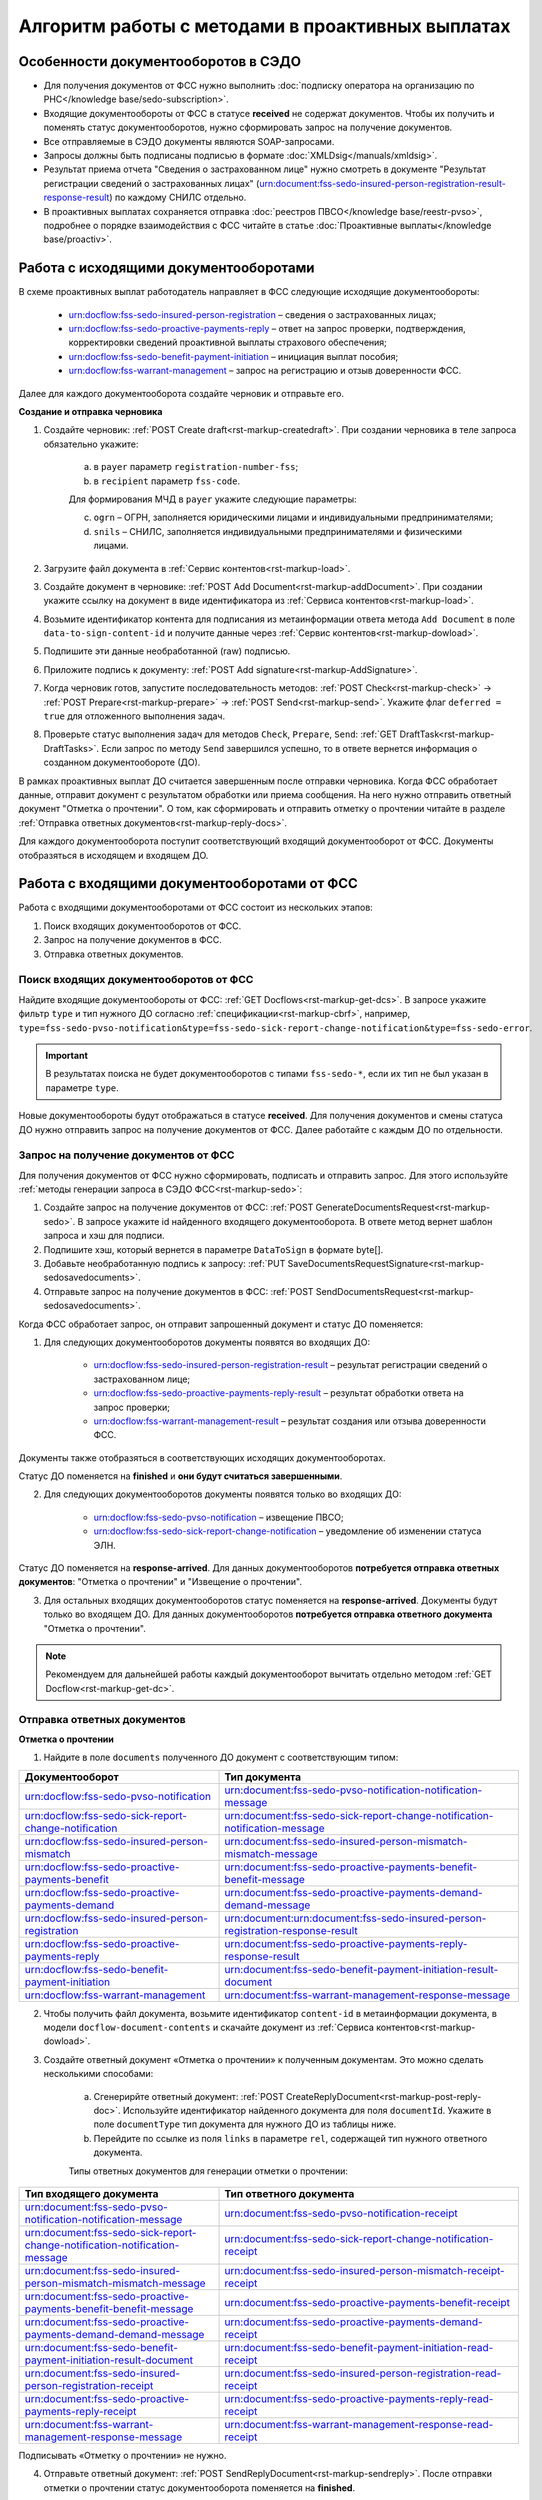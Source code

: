 .. _`POST Create draft`: https://developer.kontur.ru/doc/extern/method?type=post&path=%2Fv1%2F%7BaccountId%7D%2Fdrafts
.. _`POST Add Document`: https://developer.kontur.ru/doc/extern/method?type=post&path=%2Fv1%2F%7BaccountId%7D%2Fdrafts%2F%7BdraftId%7D%2Fdocuments
.. _`POST Add signature`: https://developer.kontur.ru/doc/extern/method?type=post&path=%2Fv1%2F%7BaccountId%7D%2Fdrafts%2F%7BdraftId%7D%2Fdocuments%2F%7BdocumentId%7D%2Fsignatures 
.. _`POST Check`: https://developer.kontur.ru/doc/extern/method?type=post&path=%2Fv1%2F%7BaccountId%7D%2Fdrafts%2F%7BdraftId%7D%2Fcheck
.. _`POST Prepare`: https://developer.kontur.ru/doc/extern/method?type=post&path=%2Fv1%2F%7BaccountId%7D%2Fdrafts%2F%7BdraftId%7D%2Fprepare
.. _`POST Send`: https://developer.kontur.ru/doc/extern/method?type=post&path=%2Fv1%2F%7BaccountId%7D%2Fdrafts%2F%7BdraftId%7D%2Fsend
.. _`GET Docflow`: https://developer.kontur.ru/doc/extern.docflows/method?type=get&path=%2Fv1%2F%7BaccountId%7D%2Fdocflows%2F%7BdocflowId%7D
.. _`GET Docflows`: https://developer.kontur.ru/doc/extern.docflows/method?type=get&path=%2Fv1%2F%7BaccountId%7D%2Fdocflows
.. _`GET DraftTask`: https://developer.kontur.ru/doc/extern/method?type=get&path=%2Fv1%2F%7BaccountId%7D%2Fdrafts%2F%7BdraftId%7D%2Ftasks%2F%7BapiTaskId%7D 



Алгоритм работы с методами в проактивных выплатах
=================================================

Особенности документооборотов в СЭДО
------------------------------------

* Для получения документов от ФСС нужно выполнить :doc:`подписку оператора на организацию по РНС</knowledge base/sedo-subscription>`.
* Входящие документообороты от ФСС в статусе **received** не содержат документов. Чтобы их получить и поменять статус документооборотов, нужно сформировать запрос на получение документов.
* Все отправляемые в СЭДО документы являются SOAP-запросами.
* Запросы должны быть подписаны подписью в формате :doc:`XMLDsig</manuals/xmldsig>`.
* Результат приема отчета "Сведения о застрахованном лице" нужно смотреть в документе "Результат регистрации сведений о застрахованных лицах" (urn:document:fss-sedo-insured-person-registration-result-response-result) по каждому СНИЛС отдельно.
* В проактивных выплатах сохраняется отправка :doc:`реестров ПВСО</knowledge base/reestr-pvso>`, подробнее о порядке взаимодействия с ФСС читайте в статье :doc:`Проактивные выплаты</knowledge base/proactiv>`.

Работа с исходящими документооборотами
--------------------------------------

В схеме проактивных выплат работодатель направляет в ФСС следующие исходящие документообороты:
    
    * urn:docflow:fss-sedo-insured-person-registration – сведения о застрахованных лицах;
    * urn:docflow:fss-sedo-proactive-payments-reply – ответ на запрос проверки, подтверждения, корректировки сведений проактивной выплаты страхового обеспечения;
    * urn:docflow:fss-sedo-benefit-payment-initiation – инициация выплат пособия;
    * urn:docflow:fss-warrant-management – запрос на регистрацию и отзыв доверенности ФСС.

Далее для каждого документооборота создайте черновик и отправьте его. 

**Создание и отправка черновика**

1. Создайте черновик: :ref:`POST Create draft<rst-markup-createdraft>`. При создании черновика в теле запроса обязательно укажите:
    
    a. в ``payer`` параметр ``registration-number-fss``;
    b. в ``recipient`` параметр ``fss-code``.
    
    Для формирования МЧД в ``payer`` укажите следующие параметры:

    c. ``ogrn`` – ОГРН, заполняется юридическими лицами и индивидуальными предпринимателями;
    d. ``snils`` – СНИЛС, заполняется индивидуальными предпринимателями и физическими лицами. 

2. Загрузите файл документа в :ref:`Сервис контентов<rst-markup-load>`.
3. Создайте документ в черновике: :ref:`POST Add Document<rst-markup-addDocument>`. При создании укажите ссылку на документ в виде идентификатора из :ref:`Сервиса контентов<rst-markup-load>`.
4. Возьмите идентификатор контента для подписания из метаинформации ответа метода ``Add Document`` в поле ``data-to-sign-content-id`` и получите данные через :ref:`Сервис контентов<rst-markup-dowload>`. 
5. Подпишите эти данные необработанной (raw) подписью. 
6. Приложите подпись к документу: :ref:`POST Add signature<rst-markup-AddSignature>`.
7. Когда черновик готов, запустите последовательность методов: :ref:`POST Check<rst-markup-check>` -> :ref:`POST Prepare<rst-markup-prepare>` -> :ref:`POST Send<rst-markup-send>`. Укажите флаг ``deferred = true`` для отложенного выполнения задач. 
8. Проверьте статус выполнения задач для методов ``Check``, ``Prepare``, ``Send``: :ref:`GET DraftTask<rst-markup-DraftTasks>`. Если запрос по методу ``Send`` завершился успешно, то в ответе вернется информация о созданном документообороте (ДО).

В рамках проактивных выплат ДО считается завершенным после отправки черновика. Когда ФСС обработает данные, отправит документ с результатом обработки или приема сообщения. На него нужно отправить ответный документ "Отметка о прочтении". О том, как сформировать и отправить отметку о прочтении читайте в разделе :ref:`Отправка ответных документов<rst-markup-reply-docs>`.  

Для каждого документооборота поступит соответствующий входящий документооборот от ФСС. Документы отобразяться в исходящем и входящем ДО. 

.. _rst-markup-sedo-incoming-dc:

Работа с входящими документооборотами от ФСС
--------------------------------------------

Работа с входящими документооборотами от ФСС состоит из нескольких этапов:

1. Поиск входящих документооборотов от ФСС.
2. Запрос на получение документов в ФСС.
3. Отправка ответных документов.

Поиск входящих документооборотов от ФСС
~~~~~~~~~~~~~~~~~~~~~~~~~~~~~~~~~~~~~~~

Найдите входящие документообороты от ФСС: :ref:`GET Docflows<rst-markup-get-dcs>`. В запросе укажите фильтр ``type`` и тип нужного ДО согласно :ref:`спецификации<rst-markup-cbrf>`, например, ``type=fss-sedo-pvso-notification&type=fss-sedo-sick-report-change-notification&type=fss-sedo-error``.

.. important:: В результатах поиска не будет документооборотов с типами ``fss-sedo-*``, если их тип не был указан в параметре ``type``.

Новые документообороты будут отображаться в статусе **received**. Для получения документов и смены статуса ДО нужно отправить запрос на получение документов от ФСС. Далее работайте с каждым ДО по отдельности.

Запрос на получение документов от ФСС
~~~~~~~~~~~~~~~~~~~~~~~~~~~~~~~~~~~~~

Для получения документов от ФСС нужно сформировать, подписать и отправить запрос. Для этого используйте :ref:`методы генерации запроса в СЭДО ФСС<rst-markup-sedo>`:

1. Создайте запрос на получение документов от ФСС: :ref:`POST GenerateDocumentsRequest<rst-markup-sedo>`. В запросе укажите id найденного входящего документооборота. В ответе метод вернет шаблон запроса и хэш для подписи.
2. Подпишите хэш, который вернется в параметре ``DataToSign`` в формате byte[].
3. Добавьте необработанную подпись к запросу: :ref:`PUT SaveDocumentsRequestSignature<rst-markup-sedosavedocuments>`.
4. Отправьте запрос на получение документов в ФСС: :ref:`POST SendDocumentsRequest<rst-markup-sedosavedocuments>`.

Когда ФСС обработает запрос, он отправит запрошенный документ и статус ДО поменяется:

1. Для следующих документооборотов документы появятся во входящих ДО:

    * urn:docflow:fss-sedo-insured-person-registration-result – результат регистрации сведений о застрахованном лице;
    * urn:docflow:fss-sedo-proactive-payments-reply-result – результат обработки ответа на запрос проверки;
    * urn:docflow:fss-warrant-management-result – результат создания или отзыва доверенности ФСС.

Документы также отобразяться в соответствующих исходящих документооборотах. 

Статус ДО поменяется на **finished** и **они будут считаться завершенными**.

2. Для следующих документооборотов документы появятся только во входящих ДО: 

    * urn:docflow:fss-sedo-pvso-notification – извещение ПВСО;
    * urn:docflow:fss-sedo-sick-report-change-notification – уведомление об изменении статуса ЭЛН.

Статус ДО поменяется на **response-arrived**. Для данных документооборотов **потребуется отправка ответных документов**: "Отметка о прочтении" и "Извещение о прочтении".

3. Для остальных входящих документооборотов статус поменяется на **response-arrived**. Документы будут только во входящем ДО. Для данных документооборотов **потребуется отправка ответного документа** "Отметка о прочтении".

.. note:: Рекомендуем для дальнейшей работы каждый документооборот вычитать отдельно методом :ref:`GET Docflow<rst-markup-get-dc>`.

.. _rst-markup-reply-docs: 

Отправка ответных документов
~~~~~~~~~~~~~~~~~~~~~~~~~~~~

**Отметка о прочтении**

1. Найдите в поле ``documents`` полученного ДО документ с соответствующим типом:

.. csv-table:: 
   :header: "Документооборот", "Тип документа"
   :widths: 20 30

   "urn:docflow:fss-sedo-pvso-notification", "urn:document:fss-sedo-pvso-notification-notification-message"
   "urn:docflow:fss-sedo-sick-report-change-notification", "urn:document:fss-sedo-sick-report-change-notification-notification-message"
   "urn:docflow:fss-sedo-insured-person-mismatch", "urn:document:fss-sedo-insured-person-mismatch-mismatch-message"
   "urn:docflow:fss-sedo-proactive-payments-benefit", "urn:document:fss-sedo-proactive-payments-benefit-benefit-message"
   "urn:docflow:fss-sedo-proactive-payments-demand", "urn:document:fss-sedo-proactive-payments-demand-demand-message"
   "urn:docflow:fss-sedo-insured-person-registration", "urn:document:urn:document:fss-sedo-insured-person-registration-response-result"
   "urn:docflow:fss-sedo-proactive-payments-reply", "urn:document:fss-sedo-proactive-payments-reply-response-result"
   "urn:docflow:fss-sedo-benefit-payment-initiation", "urn:document:fss-sedo-benefit-payment-initiation-result-document"
   "urn:docflow:fss-warrant-management", "urn:document:fss-warrant-management-response-message"

2. Чтобы получить файл документа, возьмите идентификатор ``content-id`` в метаинформации документа, в модели ``docflow-document-contents`` и скачайте документ из :ref:`Сервиса контентов<rst-markup-dowload>`.

3. Создайте ответный документ «Отметка о прочтении» к полученным документам. Это можно сделать несколькими способами:

    a. Сгенерирйте ответный документ: :ref:`POST CreateReplyDocument<rst-markup-post-reply-doc>`. Используйте идентификатор найденного документа для поля ``documentId``. Укажите в поле ``documentType`` тип документа для нужного ДО из таблицы ниже.
    b. Перейдите по ссылке из поля ``links`` в параметре ``rel``, содержащей тип нужного ответного документа. 

    Типы ответных документов для генерации отметки о прочтении:

.. csv-table:: 
    :header: "Тип входящего документа", "Тип ответного документа"
    :widths: 20 30
    
    "urn:document:fss-sedo-pvso-notification-notification-message", "urn:document:fss-sedo-pvso-notification-receipt"
    "urn:document:fss-sedo-sick-report-change-notification-notification-message", "urn:document:fss-sedo-sick-report-change-notification-receipt"
    "urn:document:fss-sedo-insured-person-mismatch-mismatch-message", "urn:document:fss-sedo-insured-person-mismatch-receipt-receipt"
    "urn:document:fss-sedo-proactive-payments-benefit-benefit-message", "urn:document:fss-sedo-proactive-payments-benefit-receipt"
    "urn:document:fss-sedo-proactive-payments-demand-demand-message", "urn:document:fss-sedo-proactive-payments-demand-receipt"
    "urn:document:fss-sedo-benefit-payment-initiation-result-document", "urn:document:fss-sedo-benefit-payment-initiation-read-receipt"
    "urn:document:fss-sedo-insured-person-registration-receipt", "urn:document:fss-sedo-insured-person-registration-read-receipt"
    "urn:document:fss-sedo-proactive-payments-reply-receipt", "urn:document:fss-sedo-proactive-payments-reply-read-receipt"
    "urn:document:fss-warrant-management-response-message", "urn:document:fss-warrant-management-response-read-receipt"

Подписывать «Отметку о прочтении» не нужно.

4. Отправьте ответный документ: :ref:`POST SendReplyDocument<rst-markup-sendreply>`. После отправки отметки о прочтении статус документооборота поменяется на **finished**.

**Извещение о прочтении**

Помимо отметки о прочтении для документооборотов urn:docflow:fss-sedo-pvso-notification и urn:docflow:fss-sedo-sick-report-change-notification нужно дополнительно создать, подписать и отправить в ФСС ответный документ "Извещение о прочтении". 

1. Создайте ответный документ. Это можно сделать несколькими способоми:

    a. Сгенерируйте ответный документ: :ref:`POST CreateReplyDocument<rst-markup-post-reply-doc>`. При запросе указывает в поле ``documentType`` тип документа, который имеет вид ``fss-sedo-*-receipt-notification-message``, где * - наименование документооборота.

    b. Перейдите по ссылке из поля ``links`` в параметре ``rel``, содержащей тип нужного ответного документа. 

2. Возьмите контент подписи из метаинформации созданного документа в параметре ``data-to-sign``.
3. Подпишите эти данные необработанной (raw) подписью.
4. Добавьте подпись к ответному документу: :ref:`PUT ReplyDocumentSignature<rst-markup-repliSignature>`.
5. Отправьте ответный документ: :ref:`POST SendReplyDocument<rst-markup-sendreply>`. После отправки отметки о прочтении  статус документооборота поменяется на **finished**. 

Результат принятия извещения о прочтения появится в текущем и во входящем документообороте urn:docflow:fss-sedo-receipt-notification-result – результат подтверждения прочтения.

Работа с ошибками
-----------------

Если в ходе документооборота с СЭДО ФСС появится ошибка, то она может поступить:

    * в виде документа в исходном ДО. В этом случае статус документооборота поменяется на **finished**. Типы документов об ошибке будут иметь вид ``fss-sedo-*-exchange-error``, где * - :ref:`наименование документооборота<rst-markup-typedocumentFSS>`;
    * в виде отдельного документооборота urn:docflow:fss-sedo-error.  В этом случае перейдите к алгоритму работы с входящими документооборотами от ФСС. Документ с ошибкой от ФСС отобразится во входящем и в исходящем ДО. Статус входящего ДО поменяется на **finished**. Типы документов об ошибке будут иметь вид ``fss-sedo-*-error-massage``, где * - :ref:`наименование документооборота<rst-markup-typedocumentFSS>`. 


Тестирование сценариев
----------------------

Если для тестирования вы используете сертификаты Контура, то они уже готовы для работы с СЭДО. Если вы используете другие сертификаты, то сертификаты удостоверяющих центров должны быть добавлены в список доверенных сертификатов со стороны ФСС. 

Для удобства тестирования сценариев работы в СЭДО ФСС используйте коллекции Postman:

    * :download:`Работа с исходящими документооборотами. <../files/СЭДО Работа с исходящими документами.postman_collection.json>`
    * :download:`Работа с входящими документооборотами. <../files/СЭДО Работа с входящими документооборотами.postman_collection.json>`

В примерах xml-файлов ниже укажите данные из вашей учетной записи. Обратите внимание, что данные в сертификате должны совпадать с данными вашей учетной записи. 

    * :download:`Сведения о застрахованных лицах, пример.xml <../files/Сведения о застрахованных лицах, пример.xml>`
    * :download:`Ответ на запрос проверки подтверждения, корректировки сведений проактивной выплаты страхового обеспечения, пример.xml <../files/Ответ на запрос проверки, пример.xml>`






